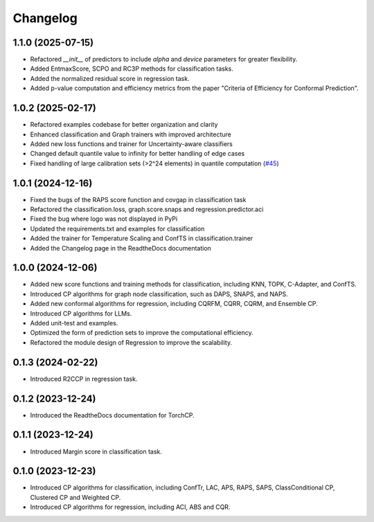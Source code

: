 Changelog
=========

1.1.0 (2025-07-15)  
------------------  
* Refactored `__init__` of predictors to include `alpha` and `device` parameters for greater flexibility.  
* Added EntmaxScore, SCPO and RC3P methods for classification tasks.  
* Added the normalized residual score in regression task.
* Added p-value computation and efficiency metrics from the paper "Criteria of Efficiency for Conformal Prediction".  



1.0.2 (2025-02-17)
------------------
* Refactored examples codebase for better organization and clarity
* Enhanced classification and Graph trainers with improved architecture
* Added new loss functions and trainer for Uncertainty-aware classifiers
* Changed default quantile value to infinity for better handling of edge cases
* Fixed handling of large calibration sets (>2^24 elements) in quantile computation (`#45 <https://github.com/ml-stat-Sustech/TorchCP/issues/45>`_)



1.0.1 (2024-12-16)
------------------

* Fixed the bugs of the RAPS score function and covgap in classification task
* Refactored the classification.loss, graph.score.snaps and regression.predictor.aci
* Fixed the bug where logo was not displayed in PyPi
* Updated the requirements.txt and examples for classification
* Added the trainer for Temperature Scaling and ConfTS in classification.trainer
* Added the Changelog page in the ReadtheDocs documentation

1.0.0 (2024-12-06)
------------------

* Added new score functions and training methods for classification, including KNN, TOPK, C-Adapter, and ConfTS.
* Introduced CP algorithms for graph node classification, such as DAPS, SNAPS, and NAPS.
* Added new conformal algorithms for regression, including CQRFM, CQRR, CQRM, and Ensemble CP.
* Introduced CP algorithms for LLMs.
* Added unit-test and examples.
* Optimized the form of prediction sets to improve the computational efficiency.
* Refactored the module design of Regression to improve the scalability.


0.1.3 (2024-02-22)
------------------
* Introduced R2CCP in regression task.

0.1.2 (2023-12-24)
------------------
* Introduced the ReadtheDocs documentation for TorchCP.

0.1.1 (2023-12-24)
------------------
* Introduced Margin score in classification task.


0.1.0 (2023-12-23)
------------------
* Introduced CP algorithms for classification, including ConfTr, LAC, APS, RAPS, SAPS, ClassConditional CP, Clustered CP and Weighted CP.
* Introduced CP algorithms for regression, including ACI, ABS and CQR.
